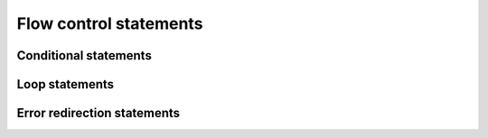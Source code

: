 =======================
Flow control statements
=======================

Conditional statements
======================

Loop statements
===============

Error redirection statements
============================

